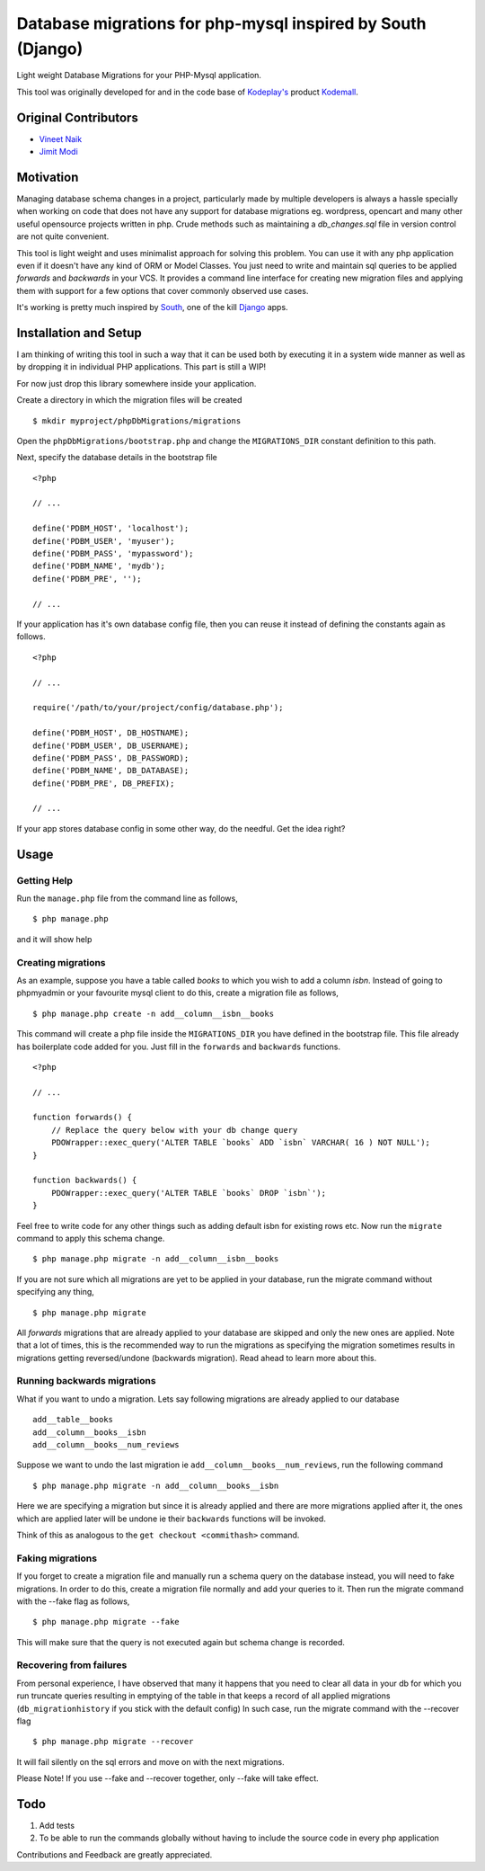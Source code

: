 Database migrations for php-mysql inspired by South (Django)
============================================================

Light weight Database Migrations for your PHP-Mysql application.

This tool was originally developed for and in the code base of
`Kodeplay's`_ product `Kodemall`_.


Original Contributors
---------------------

* `Vineet Naik`_ 
* `Jimit Modi`_


Motivation
----------

Managing database schema changes in a project, particularly made by
multiple developers is always a hassle specially when working on code
that does not have any support for database migrations eg. wordpress,
opencart and many other useful opensource projects written in php. Crude
methods such as maintaining a `db_changes.sql` file in version control
are not quite convenient.

This tool is light weight and uses minimalist approach for solving
this problem. You can use it with any php application even if it
doesn't have any kind of ORM or Model Classes. You just need to write
and maintain sql queries to be applied `forwards` and `backwards` in
your VCS. It provides a command line interface for creating new
migration files and applying them with support for a few options that
cover commonly observed use cases.

It's working is pretty much inspired by `South`_, one of the kill `Django`_
apps.


Installation and Setup
----------------------

I am thinking of writing this tool in such a way that it can be used
both by executing it in a system wide manner as well as by dropping it
in individual PHP applications. This part is still a WIP!

For now just drop this library somewhere inside your application.

Create a directory in which the migration files will be created ::

    $ mkdir myproject/phpDbMigrations/migrations

Open the ``phpDbMigrations/bootstrap.php`` and change the
``MIGRATIONS_DIR`` constant definition to this path.

Next, specify the database details in the bootstrap file ::

    <?php

    // ...

    define('PDBM_HOST', 'localhost');
    define('PDBM_USER', 'myuser');
    define('PDBM_PASS', 'mypassword');
    define('PDBM_NAME', 'mydb');
    define('PDBM_PRE', '');

    // ...

If your application has it's own database config file, then you can
reuse it instead of defining the constants again as follows. ::

    <?php

    // ...

    require('/path/to/your/project/config/database.php');

    define('PDBM_HOST', DB_HOSTNAME);
    define('PDBM_USER', DB_USERNAME);
    define('PDBM_PASS', DB_PASSWORD);
    define('PDBM_NAME', DB_DATABASE);
    define('PDBM_PRE', DB_PREFIX);

    // ...

If your app stores database config in some other way, do the
needful. Get the idea right?


Usage
-----

Getting Help
~~~~~~~~~~~~

Run the ``manage.php`` file from the command line as follows, ::

    $ php manage.php

and it will show help


Creating migrations
~~~~~~~~~~~~~~~~~~~

As an example, suppose you have a table called `books` to which you wish
to add a column `isbn`. Instead of going to phpmyadmin or your
favourite mysql client to do this, create a migration file as follows, ::

    $ php manage.php create -n add__column__isbn__books


This command will create a php file inside the ``MIGRATIONS_DIR`` you
have defined in the bootstrap file. This file already has
boilerplate code added for you. Just fill in the ``forwards`` and
``backwards`` functions. ::

    <?php
    
    // ...

    function forwards() {
        // Replace the query below with your db change query
        PDOWrapper::exec_query('ALTER TABLE `books` ADD `isbn` VARCHAR( 16 ) NOT NULL');
    }
 
    function backwards() {
        PDOWrapper::exec_query('ALTER TABLE `books` DROP `isbn`');
    }

Feel free to write code for any other things such as adding default
isbn for existing rows etc. Now run the ``migrate`` command to apply
this schema change. ::

    $ php manage.php migrate -n add__column__isbn__books

If you are not sure which all migrations are yet to be applied in your
database, run the migrate command without specifying any thing, ::

    $ php manage.php migrate

All `forwards` migrations that are already applied to your database
are skipped and only the new ones are applied. Note that a lot of
times, this is the recommended way to run the migrations as specifying
the migration sometimes results in migrations getting reversed/undone
(backwards migration). Read ahead to learn more about this.


Running backwards migrations
~~~~~~~~~~~~~~~~~~~~~~~~~~~~

What if you want to undo a migration. Lets say following migrations
are already applied to our database ::

    add__table__books
    add__column__books__isbn
    add__column__books__num_reviews

Suppose we want to undo the last migration ie ``add__column__books__num_reviews``,
run the following command ::

    $ php manage.php migrate -n add__column__books__isbn

Here we are specifying a migration but since it is already applied and
there are more migrations applied after it, the ones which are applied
later will be undone ie their ``backwards`` functions will be invoked.

Think of this as analogous to the ``get checkout <commithash>``
command.


Faking migrations
~~~~~~~~~~~~~~~~~

If you forget to create a migration file and manually run a schema
query on the database instead, you will need to fake migrations. In
order to do this, create a migration file normally and add your
queries to it. Then run the migrate command with the --fake flag as
follows, ::

    $ php manage.php migrate --fake

This will make sure that the query is not executed again but schema
change is recorded. 


Recovering from failures
~~~~~~~~~~~~~~~~~~~~~~~~

From personal experience, I have observed that many it happens that
you need to clear all data in your db for which you run truncate
queries resulting in emptying of the table in that keeps a record of
all applied migrations (``db_migrationhistory`` if you stick
with the default config) In such case, run the migrate command with
the --recover flag ::

    $ php manage.php migrate --recover


It will fail silently on the sql errors and move on with the next
migrations.


Please Note! If you use --fake and --recover together, only --fake will
take effect.


Todo
----

1. Add tests

2. To be able to run the commands globally without having to include
   the source code in every php application



Contributions and Feedback are greatly appreciated.


.. _`Kodeplay's`: http://kodeplay.com
.. _`Kodemall`: http://kodemall.com
.. _`Jimit Modi`: https://github.com/jimymodi
.. _`Vineet Naik`: https://github.com/naiquevin
.. _`South`: http://south.aeracode.org/
.. _`Django`: https://www.djangoproject.com/

